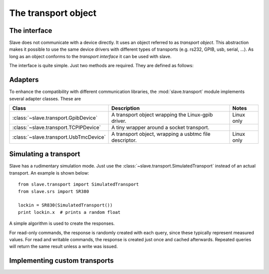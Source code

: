 .. _transport_object:

The transport object
=====================

The interface
-------------

Slave does not communicate with a device directly. It uses an object referred
to as *transport object*. This abstraction makes it possible to use the same
device drivers with different types of transports (e.g. rs232, GPIB, usb,
serial, ...). As long as an object conforms to the *transport interface* it
can be used with slave.

The interface is quite simple. Just two methods are required. They are defined
as follows:

.. py:method:: Transport.ask(command)

   Takes a command string and returns a string response.

.. py:method:: Transport.write(command)

   Takes a command string.

Adapters
--------

To enhance the compatibility with different communication libraries, the
:mod:`slave.transport` module implements several adapter classes.
These are

======================================  ======================================================  ===========
Class                                   Description                                             Notes
======================================  ======================================================  ===========
:class:`~slave.transport.GpibDevice`    A transport object wrapping the Linux-gpib driver.      Linux only
:class:`~slave.transport.TCPIPDevice`   A tiny wrapper around a socket transport.
:class:`~slave.transport.UsbTmcDevice`  A transport object, wrapping a usbtmc file descriptor.  Linux only
======================================  ======================================================  ===========

.. _simulated_transport:

Simulating a transport
-----------------------

Slave has a rudimentary simulation mode. Just use the
:class:`~slave.transport.SimulatedTransport` instead of an actual transport.
An example is shown below::

    from slave.transport import SimulatedTransport
    from slave.srs import SR380

    lockin = SR830(SimulatedTransport())
    print lockin.x  # prints a random float

A simple algorithm is used to create the responses.

For read-only commands, the response is randomly created with each query, since
these typically represent measured values. For read and writable commands, the
response is created just once and cached afterwards. Repeated queries will
return the same result unless a write was issued.

Implementing custom transports
-------------------------------
